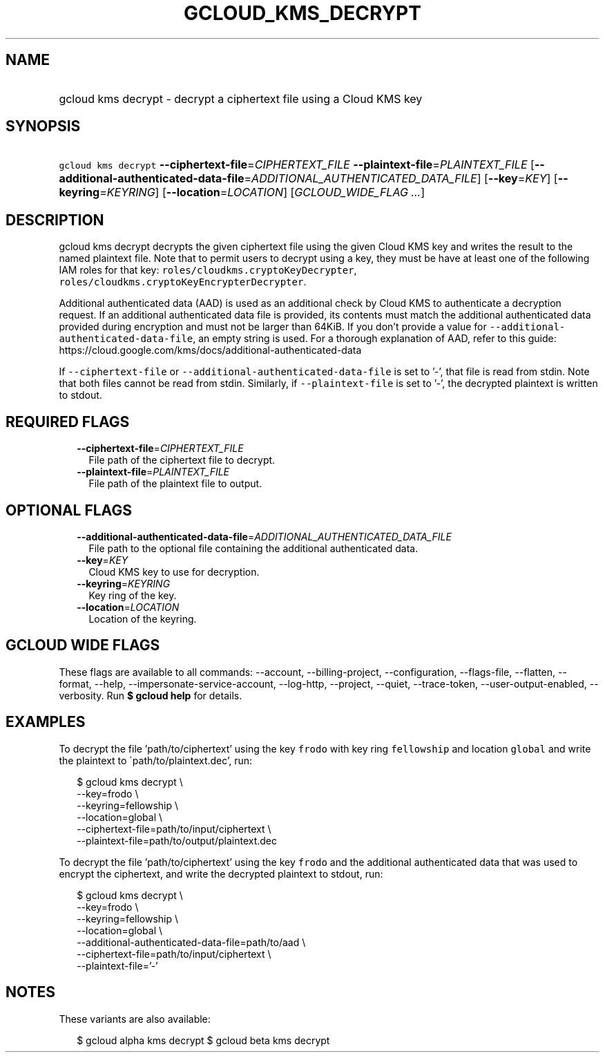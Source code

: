 
.TH "GCLOUD_KMS_DECRYPT" 1



.SH "NAME"
.HP
gcloud kms decrypt \- decrypt a ciphertext file using a Cloud KMS key



.SH "SYNOPSIS"
.HP
\f5gcloud kms decrypt\fR \fB\-\-ciphertext\-file\fR=\fICIPHERTEXT_FILE\fR \fB\-\-plaintext\-file\fR=\fIPLAINTEXT_FILE\fR [\fB\-\-additional\-authenticated\-data\-file\fR=\fIADDITIONAL_AUTHENTICATED_DATA_FILE\fR] [\fB\-\-key\fR=\fIKEY\fR] [\fB\-\-keyring\fR=\fIKEYRING\fR] [\fB\-\-location\fR=\fILOCATION\fR] [\fIGCLOUD_WIDE_FLAG\ ...\fR]



.SH "DESCRIPTION"

gcloud kms decrypt decrypts the given ciphertext file using the given Cloud KMS
key and writes the result to the named plaintext file. Note that to permit users
to decrypt using a key, they must be have at least one of the following IAM
roles for that key: \f5roles/cloudkms.cryptoKeyDecrypter\fR,
\f5roles/cloudkms.cryptoKeyEncrypterDecrypter\fR.

Additional authenticated data (AAD) is used as an additional check by Cloud KMS
to authenticate a decryption request. If an additional authenticated data file
is provided, its contents must match the additional authenticated data provided
during encryption and must not be larger than 64KiB. If you don't provide a
value for \f5\-\-additional\-authenticated\-data\-file\fR, an empty string is
used. For a thorough explanation of AAD, refer to this guide:
https://cloud.google.com/kms/docs/additional\-authenticated\-data

If \f5\-\-ciphertext\-file\fR or \f5\-\-additional\-authenticated\-data\-file\fR
is set to '\-', that file is read from stdin. Note that both files cannot be
read from stdin. Similarly, if \f5\-\-plaintext\-file\fR is set to '\-', the
decrypted plaintext is written to stdout.



.SH "REQUIRED FLAGS"

.RS 2m
.TP 2m
\fB\-\-ciphertext\-file\fR=\fICIPHERTEXT_FILE\fR
File path of the ciphertext file to decrypt.

.TP 2m
\fB\-\-plaintext\-file\fR=\fIPLAINTEXT_FILE\fR
File path of the plaintext file to output.


.RE
.sp

.SH "OPTIONAL FLAGS"

.RS 2m
.TP 2m
\fB\-\-additional\-authenticated\-data\-file\fR=\fIADDITIONAL_AUTHENTICATED_DATA_FILE\fR
File path to the optional file containing the additional authenticated data.

.TP 2m
\fB\-\-key\fR=\fIKEY\fR
Cloud KMS key to use for decryption.

.TP 2m
\fB\-\-keyring\fR=\fIKEYRING\fR
Key ring of the key.

.TP 2m
\fB\-\-location\fR=\fILOCATION\fR
Location of the keyring.


.RE
.sp

.SH "GCLOUD WIDE FLAGS"

These flags are available to all commands: \-\-account, \-\-billing\-project,
\-\-configuration, \-\-flags\-file, \-\-flatten, \-\-format, \-\-help,
\-\-impersonate\-service\-account, \-\-log\-http, \-\-project, \-\-quiet,
\-\-trace\-token, \-\-user\-output\-enabled, \-\-verbosity. Run \fB$ gcloud
help\fR for details.



.SH "EXAMPLES"

To decrypt the file 'path/to/ciphertext' using the key \f5frodo\fR with key ring
\f5fellowship\fR and location \f5global\fR and write the plaintext to
\'path/to/plaintext.dec', run:

.RS 2m
$ gcloud kms decrypt \e
    \-\-key=frodo \e
    \-\-keyring=fellowship \e
    \-\-location=global \e
    \-\-ciphertext\-file=path/to/input/ciphertext \e
    \-\-plaintext\-file=path/to/output/plaintext.dec
.RE

To decrypt the file 'path/to/ciphertext' using the key \f5frodo\fR and the
additional authenticated data that was used to encrypt the ciphertext, and write
the decrypted plaintext to stdout, run:

.RS 2m
$ gcloud kms decrypt \e
    \-\-key=frodo \e
    \-\-keyring=fellowship \e
    \-\-location=global \e
    \-\-additional\-authenticated\-data\-file=path/to/aad \e
    \-\-ciphertext\-file=path/to/input/ciphertext \e
    \-\-plaintext\-file='\-'
.RE



.SH "NOTES"

These variants are also available:

.RS 2m
$ gcloud alpha kms decrypt
$ gcloud beta kms decrypt
.RE


